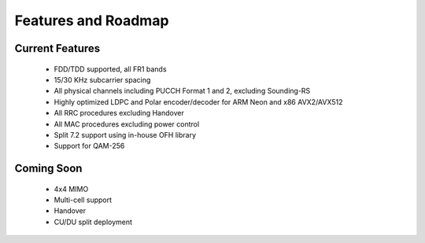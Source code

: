 .. _general_feature_list:

Features and Roadmap
====================

Current Features
----------------

 * FDD/TDD supported, all FR1 bands
 * 15/30 KHz subcarrier spacing
 * All physical channels including PUCCH Format 1 and 2, excluding Sounding-RS 
 * Highly optimized LDPC and Polar encoder/decoder for ARM Neon and x86 AVX2/AVX512
 * All RRC procedures excluding Handover
 * All MAC procedures excluding power control
 * Split 7.2 support using in-house OFH library
 * Support for QAM-256


Coming Soon
-----------

 * 4x4 MIMO
 * Multi-cell support
 * Handover
 * CU/DU split deployment